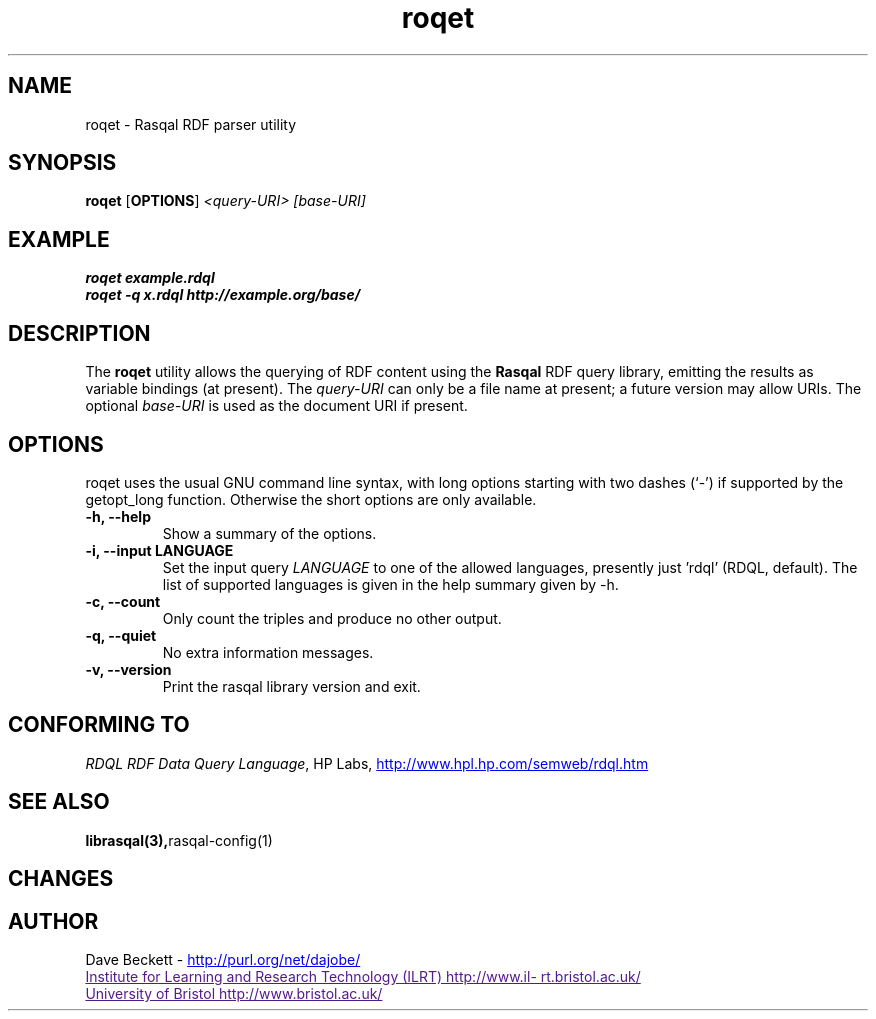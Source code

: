 .\"                                      Hey, EMACS: -*- nroff -*-
.\"
.\" roqet.1 - Rasqal RDF query test program
.\"
.\" $Id$
.\"
.\" Copyright (C) 2004 David Beckett - http://purl.org/net/dajobe/
.\" Institute for Learning and Research Technology - http://www.ilrt.bris.ac.uk/
.\" University of Bristol - http://www.bristol.ac.uk/
.\"
.TH roqet 1 "2004-05-05"
.\" Please adjust this date whenever revising the manpage.
.SH NAME
roqet \- Rasqal RDF parser utility
.SH SYNOPSIS
.B roqet
.RB [ OPTIONS ]
.IR "<query-URI>"
.IR "[base-URI]"
.SH EXAMPLE
.nf
.B roqet example.rdql
.br
.B roqet -q x.rdql http://example.org/base/
.br
.SH DESCRIPTION
The
.B roqet
utility allows the querying of RDF content using the
.B Rasqal
RDF query library, emitting the results as variable bindings
(at present).  The \fIquery-URI\fR can only be a file name
at present; a future version may allow URIs.
The optional \fIbase-URI\fR is used as the document URI if present.
.SH OPTIONS
roqet uses the usual GNU command line syntax, with long
options starting with two dashes (`-') if supported by the
getopt_long function.  Otherwise the short options are only available.
.TP
.B \-h, \-\-help
Show a summary of the options.
.TP
.B \-i, \-\-input LANGUAGE
Set the input query
.I LANGUAGE
to one of the allowed languages, presently just 'rdql' (RDQL,
default).   The list of
supported languages is given in the help summary given by \-h.
.TP
.B \-c, \-\-count
Only count the triples and produce no other output.
.TP
.B \-q, \-\-quiet
No extra information messages.
.TP
.B \-v, \-\-version
Print the rasqal library version and exit.
.SH "CONFORMING TO"
\fIRDQL RDF Data Query Language\fR,
HP Labs,
.UR http://www.hpl.hp.com/semweb/rdql.htm
http://www.hpl.hp.com/semweb/rdql.htm
.UE

.SH SEE ALSO
.BR librasqal(3), rasqal-config(1)
.SH CHANGES
.br
.SH AUTHOR
Dave Beckett - 
.UR http://purl.org/net/dajobe/
http://purl.org/net/dajobe/
.UE
.br
.UR
Institute for Learning and Research Technology (ILRT)
http://www.ilrt.bristol.ac.uk/
.UE
.br
.UR
University of Bristol
http://www.bristol.ac.uk/
.UE

